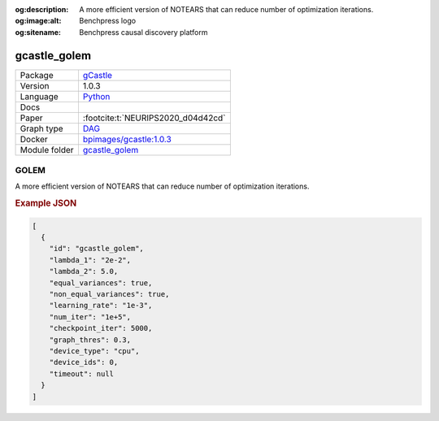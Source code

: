 


:og:description: A more efficient version of NOTEARS that can reduce number of optimization iterations.
:og:image:alt: Benchpress logo
:og:sitename: Benchpress causal discovery platform
 
.. meta::
    :title: GOLEM 
    :description: A more efficient version of NOTEARS that can reduce number of optimization iterations.


.. _gcastle_golem: 

gcastle_golem 
*****************



.. list-table:: 

   * - Package
     - `gCastle <https://github.com/huawei-noah/trustworthyAI/tree/master/gcastle>`__
   * - Version
     - 1.0.3
   * - Language
     - `Python <https://www.python.org/>`__
   * - Docs
     - 
   * - Paper
     - :footcite:t:`NEURIPS2020_d04d42cd`
   * - Graph type
     - `DAG <https://en.wikipedia.org/wiki/Directed_acyclic_graph>`__
   * - Docker 
     - `bpimages/gcastle:1.0.3 <https://hub.docker.com/r/bpimages/gcastle/tags>`__

   * - Module folder
     - `gcastle_golem <https://github.com/felixleopoldo/benchpress/tree/master/workflow/rules/structure_learning_algorithms/gcastle_golem>`__



GOLEM 
---------


A more efficient version of NOTEARS that can reduce number of optimization iterations.



.. rubric:: Example JSON


.. code-block:: json


    [
      {
        "id": "gcastle_golem",
        "lambda_1": "2e-2",
        "lambda_2": 5.0,
        "equal_variances": true,
        "non_equal_variances": true,
        "learning_rate": "1e-3",
        "num_iter": "1e+5",
        "checkpoint_iter": 5000,
        "graph_thres": 0.3,
        "device_type": "cpu",
        "device_ids": 0,
        "timeout": null
      }
    ]

.. footbibliography::

